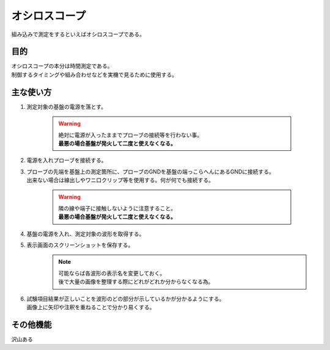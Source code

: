 .. index:: オシロスコープ

.. _オシロスコープ:

オシロスコープ
=================
| 組み込みで測定をするといえばオシロスコープである。

目的
----------
| オシロスコープの本分は時間測定である。
| 制御するタイミングや組み合わせなどを実機で見るために使用する。


主な使い方
------------

#. 測定対象の基盤の電源を落とす。

    .. warning::
        | 絶対に電源が入ったままでプローブの接続等を行わない事。
        | **最悪の場合基盤が発火して二度と使えなくなる。**

#. 電源を入れプローブを接続する。
#. | プローブの先端を基盤上の測定箇所に、プローブのGNDを基盤の端っこらへんにあるGNDに接続する。
   | 出来ない場合は線出しやワニ口クリップ等を使用する。何が何でも接続する。

    .. warning::
        | 隣の線や端子に接触しないように注意すること。
        | **最悪の場合基盤が発火して二度と使えなくなる。**

#. 基盤の電源を入れ、測定対象の波形を取得する。
#. 表示画面のスクリーンショットを保存する。
    .. note::
        | 可能ならば各波形の表示名を変更しておく。
        | 後で大量の画像を整理する際にどれがどれか分からなくなる為。

#. | 試験項目結果が正しいことを波形のどの部分が示しているかが分かるようにする。
   | 画像上に矢印や注釈を重ねることで分かり易くする。


その他機能
-----------
沢山ある
